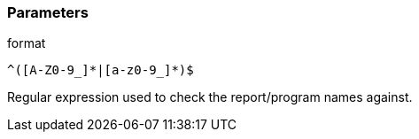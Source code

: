 === Parameters

.format
****

----
^([A-Z0-9_]*|[a-z0-9_]*)$
----

Regular expression used to check the report/program names against.
****
